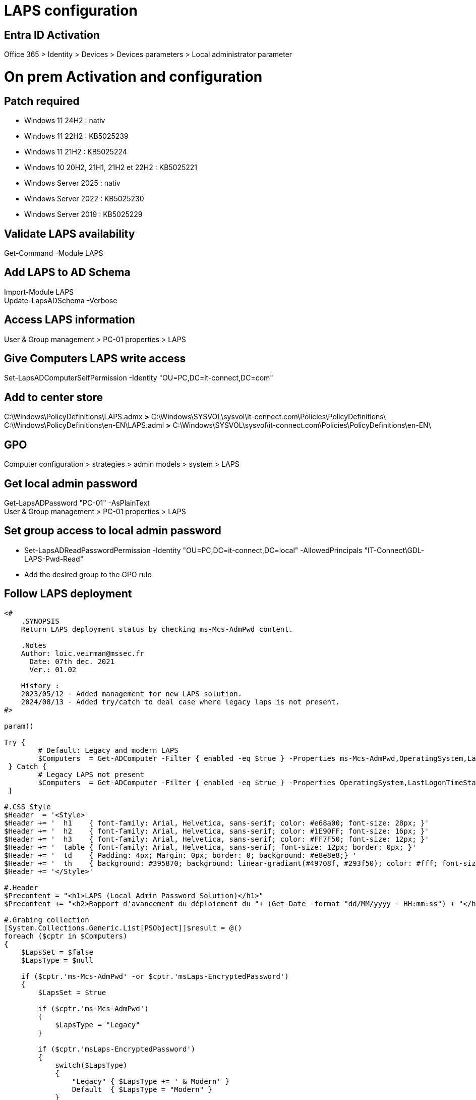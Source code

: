 = LAPS configuration

== Entra ID Activation
Office 365 > Identity > Devices > Devices parameters > Local administrator parameter

= On prem Activation and configuration
== Patch required
* Windows 11 24H2 : nativ
* Windows 11 22H2 : KB5025239
* Windows 11 21H2 : KB5025224
* Windows 10 20H2, 21H1, 21H2 et 22H2 : KB5025221
* Windows Server 2025 : nativ
* Windows Server 2022 : KB5025230
* Windows Server 2019 : KB5025229

== Validate LAPS availability
Get-Command -Module LAPS

== Add LAPS to AD Schema
Import-Module LAPS +
Update-LapsADSchema -Verbose +

== Access LAPS information
User & Group management > PC-01 properties > LAPS

== Give Computers LAPS write access
Set-LapsADComputerSelfPermission -Identity "OU=PC,DC=it-connect,DC=com"

== Add to center store
C:\Windows\PolicyDefinitions\LAPS.admx *>* C:\Windows\SYSVOL\sysvol\it-connect.com\Policies\PolicyDefinitions\ +
C:\Windows\PolicyDefinitions\en-EN\LAPS.adml *>* C:\Windows\SYSVOL\sysvol\it-connect.com\Policies\PolicyDefinitions\en-EN\

== GPO
Computer configuration > strategies > admin models > system > LAPS

== Get local admin password
Get-LapsADPassword "PC-01" -AsPlainText +
User & Group management > PC-01 properties > LAPS

== Set group access to local admin password
* Set-LapsADReadPasswordPermission -Identity "OU=PC,DC=it-connect,DC=local" -AllowedPrincipals "IT-Connect\GDL-LAPS-Pwd-Read"
* Add the desired group to the GPO rule

== Follow LAPS deployment
----
﻿<#
    .SYNOPSIS
    Return LAPS deployment status by checking ms-Mcs-AdmPwd content.

    .Notes
    Author: loic.veirman@mssec.fr
      Date: 07th dec. 2021
      Ver.: 01.02
    
    History : 
    2023/05/12 - Added management for new LAPS solution.
    2024/08/13 - Added try/catch to deal case where legacy laps is not present.
#>

param()

Try {
	# Default: Legacy and modern LAPS
 	$Computers  = Get-ADComputer -Filter { enabled -eq $true } -Properties ms-Mcs-AdmPwd,OperatingSystem,LastLogonTimeStamp,msLaps-EncryptedPassword
 } Catch {
 	# Legacy LAPS not present
 	$Computers  = Get-ADComputer -Filter { enabled -eq $true } -Properties OperatingSystem,LastLogonTimeStamp,msLaps-EncryptedPassword
 }

#.CSS Style
$Header  = '<Style>'
$Header += '  h1    { font-family: Arial, Helvetica, sans-serif; color: #e68a00; font-size: 28px; }'
$Header += '  h2    { font-family: Arial, Helvetica, sans-serif; color: #1E90FF; font-size: 16px; }'
$Header += '  h3    { font-family: Arial, Helvetica, sans-serif; color: #FF7F50; font-size: 12px; }'
$Header += '  table { font-family: Arial, Helvetica, sans-serif; font-size: 12px; border: 0px; }'
$Header += '  td    { Padding: 4px; Margin: 0px; border: 0; background: #e8e8e8;} '
$Header += '  th    { background: #395870; background: linear-gradiant(#49708f, #293f50); color: #fff; font-size: 11px; text-transform: uppdercase; padding: 4px 4px; text-align: left; }'
$Header += '</Style>'

#.Header
$Precontent = "<h1>LAPS (Local Admin Password Solution)</h1>"
$Precontent += "<h2>Rapport d'avancement du déploiement du "+ (Get-Date -format "dd/MM/yyyy - HH:mm:ss") + "</h2>"

#.Grabing collection
[System.Collections.Generic.List[PSObject]]$result = @()
foreach ($cptr in $Computers)
{
    $LapsSet = $false
    $LapsType = $null

    if ($cptr.'ms-Mcs-AdmPwd' -or $cptr.'msLaps-EncryptedPassword') 
    {
        $LapsSet = $true
        
        if ($cptr.'ms-Mcs-AdmPwd')
        {
            $LapsType = "Legacy"
        } 

        if ($cptr.'msLaps-EncryptedPassword')
        {
            switch($LapsType)
            {
                "Legacy" { $LapsType += ' & Modern' }
                Default  { $LapsType = "Modern" }
            }
        }
    }

    $object = [PSCustomObject][ordered]@{
        ComputerName = $cptr.sAMAccountName
        OS           = $Cptr.OperatingSystem
        LAPS         = $LapsSet
        Type         = $LapsType
        LastLogon    = [DateTime]::FromFileTime($cptr.LastLogonTimeStamp)
	 }

    $result.Add($object)

}

#.Exporting Result as html report
$TotalCptr = $Computers.Count - @(Get-ADDomainController -Filter *).count # @ in case of only one DC
$LapsDone  = ($result | Where-Object { $_.LAPS -eq $true }).count
$LapsToDo  = ($result | Where-Object { $_.LAPS -eq $False }).count
$LapsCover = [int]($LapsDone / $TotalCptr * 100)

$Precontent += '<h3> </h3>'
$Precontent += "<h3>Progression : $LapsCover% - [fait = $LapsDone] [reste à faire = $LapsToDo] </h3>"
$Precontent += '<h3> </h3>'

$reportHtml = $result | ConvertTo-Html -Fragment -PreContent $Precontent -Property @('ComputerName','OS','LAPS','Type','LastLogon')

# $PSScriptRoot to export script in the same path in case of scheduled task
ConvertTo-Html -Body $reportHtml -Head $Header | Out-File $PSScriptRoot\LAPS-DailyReport-Laps.html -Force

$result | Select-Object ComputerName,OS,LAPS,Type,LastLogon | Export-Csv $PSScriptRoot\LAPS-DailyReport-Laps.csv -Delimiter ";" -NoTypeInformation -Force
----
